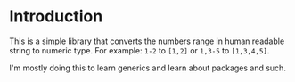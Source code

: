 * Introduction
This is a simple library that converts the numbers range in human readable string to numeric type. For example: =1-2= to =[1,2]= or =1,3-5= to =[1,3,4,5]=.

I'm mostly doing this to learn generics and learn about packages and such.
